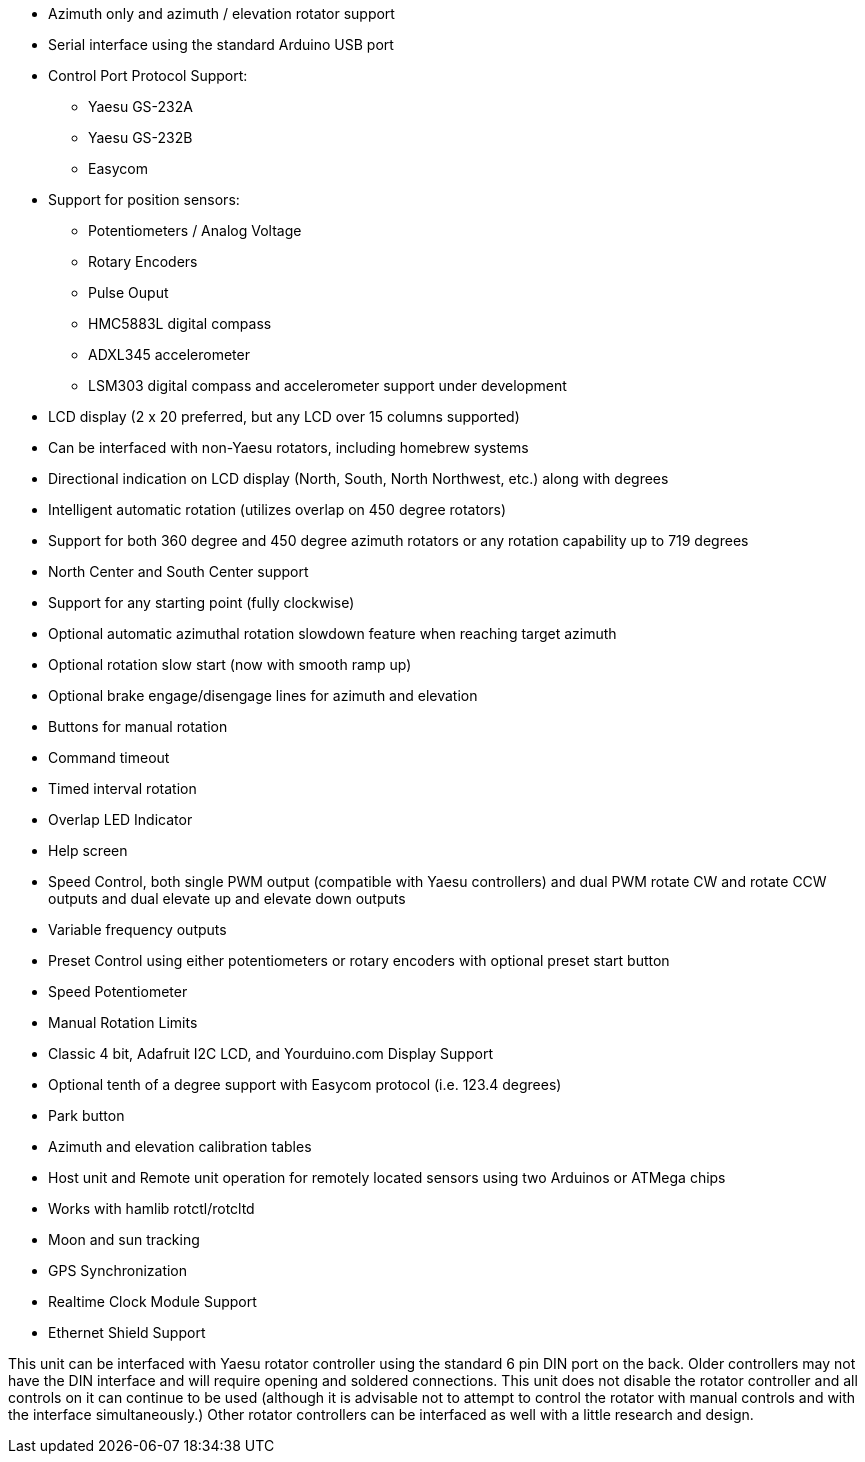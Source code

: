 * Azimuth only and azimuth / elevation rotator support
* Serial interface using the standard Arduino USB port
* Control Port Protocol Support:
** Yaesu GS-232A
** Yaesu GS-232B
** Easycom
* Support for position sensors:
** Potentiometers / Analog Voltage
** Rotary Encoders
** Pulse Ouput
** HMC5883L digital compass
** ADXL345 accelerometer
** LSM303 digital compass and accelerometer support under development
* LCD display (2 x 20 preferred, but any LCD over 15 columns supported)
* Can be interfaced with non-Yaesu rotators, including homebrew systems
* Directional indication on LCD display (North, South, North Northwest, etc.) along with degrees
* Intelligent automatic rotation (utilizes overlap on 450 degree rotators)
* Support for both 360 degree and 450 degree azimuth rotators or any rotation capability up to 719 degrees
* North Center and South Center support
* Support for any starting point (fully clockwise)
* Optional automatic azimuthal rotation slowdown feature when reaching target azimuth
* Optional rotation slow start (now with smooth ramp up)
* Optional brake engage/disengage lines for azimuth and elevation
* Buttons for manual rotation
* Command timeout
* Timed interval rotation
* Overlap LED Indicator
* Help screen
* Speed Control, both single PWM output (compatible with Yaesu controllers) and dual PWM rotate CW and rotate CCW outputs and dual elevate up and elevate down outputs
* Variable frequency outputs
* Preset Control using either potentiometers or rotary encoders with optional preset start button
* Speed Potentiometer
* Manual Rotation Limits
* Classic 4 bit, Adafruit I2C LCD, and Yourduino.com Display Support
* Optional tenth of a degree support with Easycom protocol (i.e. 123.4 degrees)
* Park button
* Azimuth and elevation calibration tables
* Host unit and Remote unit operation for remotely located sensors using two Arduinos or ATMega chips
* Works with hamlib rotctl/rotcltd
* Moon and sun tracking
* GPS Synchronization
* Realtime Clock Module Support
* Ethernet Shield Support

This unit can be interfaced with Yaesu rotator controller using the standard 6 pin DIN port on the back.  Older controllers may not have the DIN interface and will require opening and soldered connections.  This unit does not disable the rotator controller and all controls on it can continue to be used (although it is advisable not to attempt to control the rotator with manual controls and with the interface simultaneously.)  Other rotator controllers can be interfaced as well with a little research and design.
